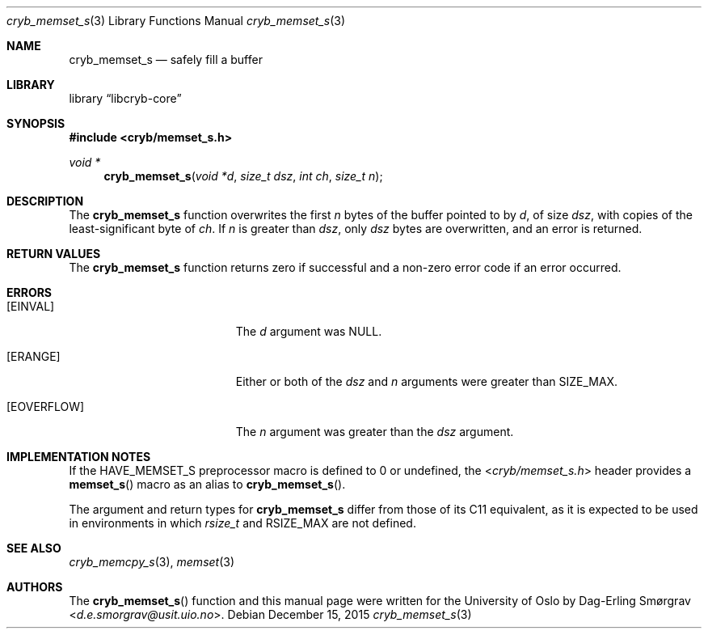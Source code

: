 .\"-
.\" Copyright (c) 2015 Universitetet i Oslo
.\" All rights reserved.
.\"
.\" Redistribution and use in source and binary forms, with or without
.\" modification, are permitted provided that the following conditions
.\" are met:
.\" 1. Redistributions of source code must retain the above copyright
.\"    notice, this list of conditions and the following disclaimer.
.\" 2. Redistributions in binary form must reproduce the above copyright
.\"    notice, this list of conditions and the following disclaimer in the
.\"    documentation and/or other materials provided with the distribution.
.\" 3. The name of the author may not be used to endorse or promote
.\"    products derived from this software without specific prior written
.\"    permission.
.\"
.\" THIS SOFTWARE IS PROVIDED BY THE AUTHOR AND CONTRIBUTORS ``AS IS'' AND
.\" ANY EXPRESS OR IMPLIED WARRANTIES, INCLUDING, BUT NOT LIMITED TO, THE
.\" IMPLIED WARRANTIES OF MERCHANTABILITY AND FITNESS FOR A PARTICULAR PURPOSE
.\" ARE DISCLAIMED.  IN NO EVENT SHALL THE AUTHOR OR CONTRIBUTORS BE LIABLE
.\" FOR ANY DIRECT, INDIRECT, INCIDENTAL, SPECIAL, EXEMPLARY, OR CONSEQUENTIAL
.\" DAMAGES (INCLUDING, BUT NOT LIMITED TO, PROCUREMENT OF SUBSTITUTE GOODS
.\" OR SERVICES; LOSS OF USE, DATA, OR PROFITS; OR BUSINESS INTERRUPTION)
.\" HOWEVER CAUSED AND ON ANY THEORY OF LIABILITY, WHETHER IN CONTRACT, STRICT
.\" LIABILITY, OR TORT (INCLUDING NEGLIGENCE OR OTHERWISE) ARISING IN ANY WAY
.\" OUT OF THE USE OF THIS SOFTWARE, EVEN IF ADVISED OF THE POSSIBILITY OF
.\" SUCH DAMAGE.
.\"
.Dd December 15, 2015
.Dt cryb_memset_s 3
.Os
.Sh NAME
.Nm cryb_memset_s
.Nd safely fill a buffer
.Sh LIBRARY
.Lb libcryb-core
.Sh SYNOPSIS
.In cryb/memset_s.h
.Ft void *
.Fn cryb_memset_s "void *d" "size_t dsz" "int ch" "size_t n"
.Sh DESCRIPTION
The
.Nm cryb_memset_s
function overwrites the first
.Va n
bytes of the buffer pointed to by
.Va d ,
of size
.Va dsz ,
with copies of the least-significant byte of
.Va ch .
If
.Va n
is greater than
.Va dsz ,
only
.Va dsz
bytes are overwritten, and an error is returned.
.Sh RETURN VALUES
The
.Nm
function returns zero if successful and a non-zero error code if an
error occurred.
.Sh ERRORS
.Bl -tag -width Er
.It Bq Er EINVAL
The
.Va d
argument was
.Dv NULL .
.It Bq Er ERANGE
Either or both of the
.Va dsz
and
.Va n
arguments were greater than
.Dv SIZE_MAX .
.It Bq Er EOVERFLOW
The
.Va n
argument was greater than the
.Va dsz
argument.
.El
.Sh IMPLEMENTATION NOTES
If the
.Dv HAVE_MEMSET_S
preprocessor macro is defined to 0 or undefined, the
.In cryb/memset_s.h
header provides a
.Fn memset_s
macro as an alias to
.Fn cryb_memset_s .
.Pp
The argument and return types for
.Nm
differ from those of its C11 equivalent, as it is expected to be used
in environments in which
.Vt rsize_t
and
.Dv RSIZE_MAX
are not defined.
.Sh SEE ALSO
.Xr cryb_memcpy_s 3 ,
.Xr memset 3
.Sh AUTHORS
The
.Fn cryb_memset_s
function and this manual page were written for the University of Oslo
by
.An Dag-Erling Sm\(/orgrav Aq Mt d.e.smorgrav@usit.uio.no .
